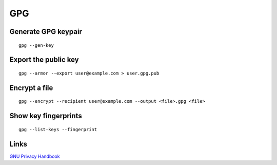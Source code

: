 GPG
===

Generate GPG keypair
--------------------
::

 gpg --gen-key

Export the public key
---------------------
::

 gpg --armor --export user@example.com > user.gpg.pub

Encrypt a file
--------------
::

 gpg --encrypt --recipient user@example.com --output <file>.gpg <file>

Show key fingerprints
---------------------
::

 gpg --list-keys --fingerprint

Links
-----

`GNU Privacy Handbook <https://www.gnupg.org/gph/en/manual.html>`_
